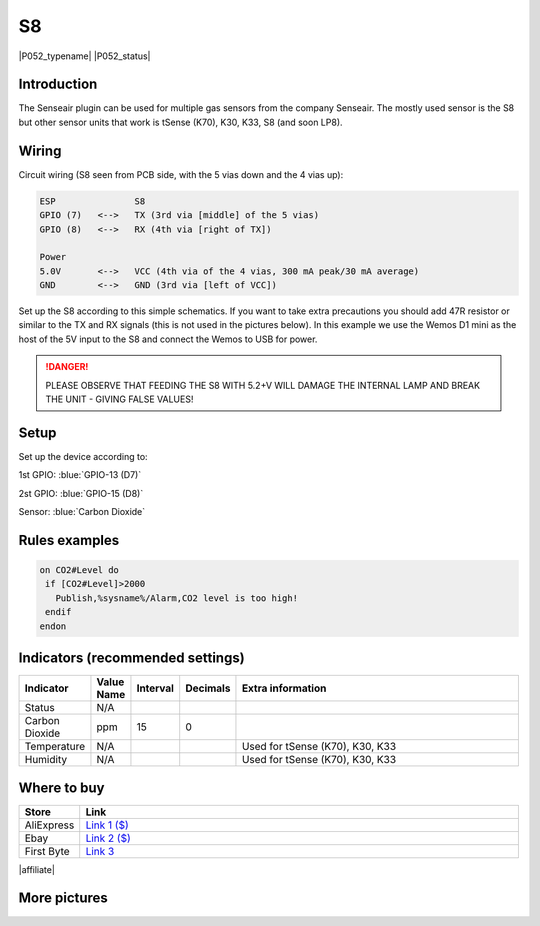 .. _P052_S8_page:

S8
==

|P052_typename|
|P052_status|

.. image:: P052_S8_1.jpg

Introduction
------------

The Senseair plugin can be used for multiple gas sensors from the company Senseair. The mostly used sensor
is the S8 but other sensor units that work is tSense (K70), K30, K33, S8 (and soon LP8).

Wiring
------

Circuit wiring (S8 seen from PCB side, with the 5 vias down and the 4 vias up):

.. code-block:: html

    ESP               S8
    GPIO (7)   <-->   TX (3rd via [middle] of the 5 vias)
    GPIO (8)   <-->   RX (4th via [right of TX])

    Power
    5.0V       <-->   VCC (4th via of the 4 vias, 300 mA peak/30 mA average)
    GND        <-->   GND (3rd via [left of VCC])

Set up the S8 according to this simple schematics. If you want to take extra precautions you should add 47R
resistor or similar to the TX and RX signals (this is not used in the pictures below). In this example we
use the Wemos D1 mini as the host of the 5V input to the S8 and connect the Wemos to USB for power.

.. danger::
  PLEASE OBSERVE THAT FEEDING THE S8 WITH 5.2+V WILL DAMAGE THE INTERNAL LAMP AND BREAK THE UNIT - GIVING FALSE VALUES!

Setup
-----

Set up the device according to:

1st GPIO: :blue:`GPIO-13 (D7)`

2st GPIO: :blue:`GPIO-15 (D8)`

Sensor: :blue:`Carbon Dioxide`

Rules examples
--------------

.. code-block:: html

 on CO2#Level do
  if [CO2#Level]>2000
    Publish,%sysname%/Alarm,CO2 level is too high!
  endif
 endon

Indicators (recommended settings)
---------------------------------

.. csv-table::
   :header: "Indicator", "Value Name", "Interval", "Decimals", "Extra information"
   :widths: 8, 5, 5, 5, 40

   "Status", "N/A", "", "", ""
   "Carbon Dioxide", "ppm", "15", "0", ""
   "Temperature", "N/A", "", "", "Used for tSense (K70), K30, K33"
   "Humidity", "N/A", "", "", "Used for tSense (K70), K30, K33"

Where to buy
------------

.. csv-table::
   :header: "Store", "Link"
   :widths: 5, 40

   "AliExpress","`Link 1 ($) <http://s.click.aliexpress.com/e/cg1fhDDI>`_"
   "Ebay","`Link 2 ($) <http://rover.ebay.com/rover/1/711-53200-19255-0/1?ff3=4&pub=5575404073&toolid=10001&campid=5338336929&customid=&mpre=https%3A%2F%2Fwww.ebay.com%2Fitm%2FS8-0053-carbon-dioxide-infrared-CO2-sensors-FOR-SenseAir%2F112303432827%3Fhash%3Ditem1a25ce647b%3Ag%3A%7EHcAAOSw1WJZJ%7E8Y>`_"
   "First Byte","`Link 3 <https://firstbyte.shop/products/s8>`_"

|affiliate|


More pictures
-------------

.. image:: P052_S8_2.jpg

.. image:: P052_S8_3.jpg
